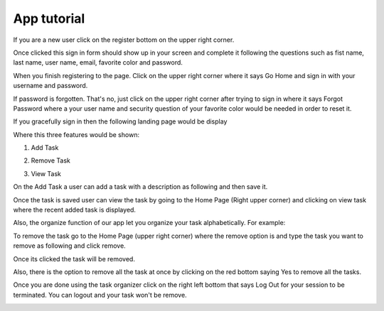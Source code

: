 App tutorial
==============
If you are a new user click on the register bottom on the upper right corner.

.. image:: img/upperight.png
  :width: 400
  :alt: Alternative text

Once clicked this sign in form should show up in your screen and complete it following
the questions such as fist name, last name, user name, email, favorite color and
password.

.. image:: img/signup.png
  :width: 400
  :alt: Alternative text

When you finish registering to the page. Click on the upper right corner where it says
Go Home and sign in with your username and password.

If password is forgotten. That's no, just click on the upper right corner after trying
to sign in where it says Forgot Password where a your user name and  security question
of your favorite color would be needed in order to reset it.

.. image:: img/forgot.tiff
  :width: 400
  :alt: Alternative text
If you gracefully sign in then the following landing page would be display

.. image:: img/landing.tiff
  :width: 400
  :alt: Alternative text

Where this three features would be shown:

1) Add Task

.. image:: img/addjose.png
  :width: 400
  :alt: Alternative text

2) Remove Task

.. image:: img/remove.tiff
  :width: 400
  :alt: Alternative text

3) View Task

.. image:: img/view.tiff
  :width: 400
  :alt: Alternative text

On the Add Task a user can add a task with a description as following and then save it.

.. image:: img/groceries.tiff
  :width: 400
  :alt: Alternative text

Once the task is saved user can view the task by going to the Home Page (Right upper corner)
and clicking on view task where the recent added task is displayed.

.. image:: img/vieworg.tiff
  :width: 400
  :alt: Alternative text

Also, the organize function of our app let you organize your task alphabetically. For example:

.. image:: img/organize.tiff
  :width: 400
  :alt: Alternative text

To remove the task go to the Home Page (upper right corner) where the remove option is and type
the task you want to remove as following and click remove.

.. image:: img/artclass.tiff
  :width: 400
  :alt: Alternative text

Once its clicked the task will be removed.

.. image:: img/noartclass.tiff
  :width: 400
  :alt: Alternative text

Also, there is the option to remove all the task at once by clicking on the red bottom saying
Yes to remove all the tasks.

.. image:: img/removeall.tiff
  :width: 400
  :alt: Alternative text

Once you are done using the task organizer click on the right left bottom that says Log Out for
your session to be terminated. You can logout and your task won't be remove.

.. image:: img/done.tiff
  :width: 400
  :alt: Alternative text
